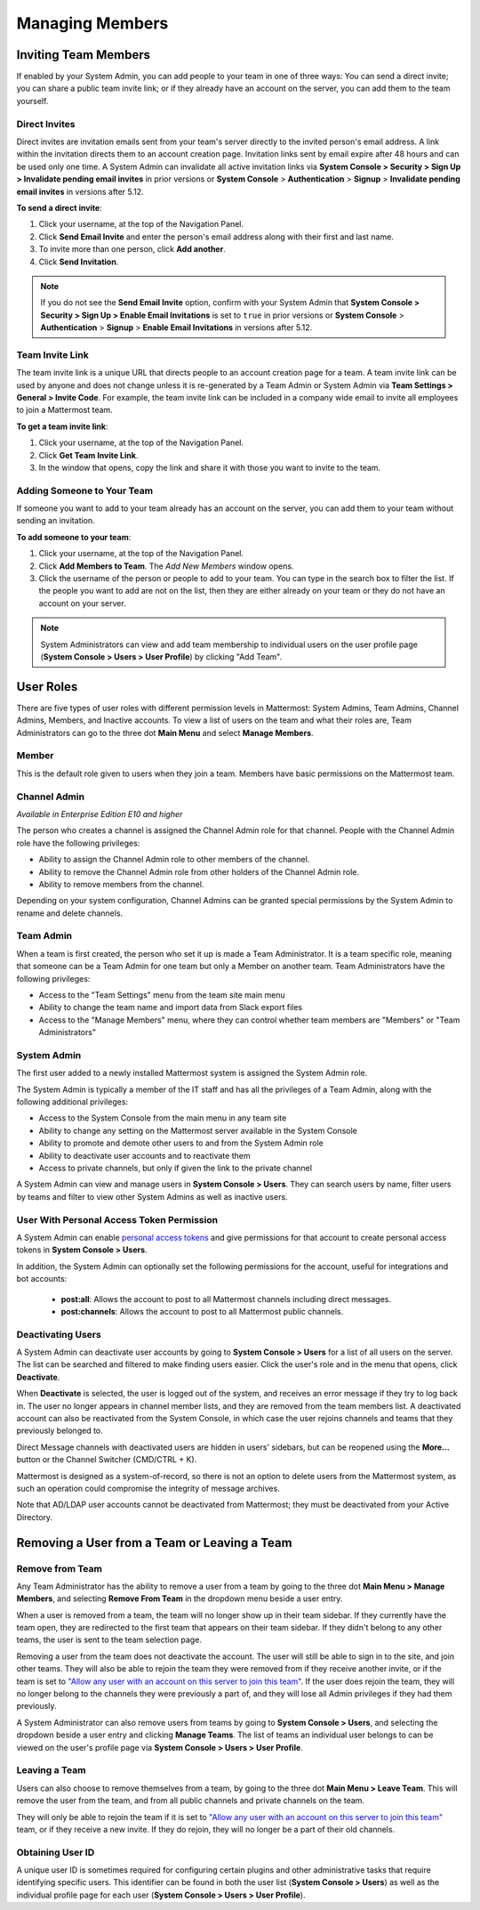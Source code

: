 .. _managing-members:

Managing Members
================

Inviting Team Members
---------------------

If enabled by your System Admin, you can add people to your team in one of three ways: You can send a direct invite; you can share a public team invite link; or if they already have an account on the server, you can add them to the team yourself.

Direct Invites
~~~~~~~~~~~~~~

Direct invites are invitation emails sent from your team's server directly to the invited person's email address. A link within the invitation directs them to an account creation page. Invitation links sent by email expire after 48 hours and can be used only one time. A System Admin can invalidate all active invitation links via **System Console > Security > Sign Up > Invalidate pending email invites** in prior versions or **System Console** > **Authentication** > **Signup** > **Invalidate pending email invites** in versions after 5.12.

**To send a direct invite**:

1. Click your username, at the top of the Navigation Panel.
2. Click **Send Email Invite** and enter the person's email address along with their first and last name.
3. To invite more than one person, click **Add another**.
4. Click **Send Invitation**.

.. note::
  If you do not see the **Send Email Invite** option, confirm with your System Admin that **System Console > Security > Sign Up > Enable Email Invitations** is set to ``true`` in prior versions or **System Console** > **Authentication** > **Signup** > **Enable Email Invitations** in versions after 5.12.

Team Invite Link
~~~~~~~~~~~~~~~~

The team invite link is a unique URL that directs people to an account creation page for a team. A team invite link can be used by anyone and does not change unless it is re-generated by a Team Admin or System Admin via **Team Settings > General > Invite Code**. For example, the team invite link can be included in a company wide email to invite all employees to join a Mattermost team.

**To get a team invite link**:

1. Click your username, at the top of the Navigation Panel.
2. Click **Get Team Invite Link**.
3. In the window that opens, copy the link and share it with those you want to invite to the team.

Adding Someone to Your Team
~~~~~~~~~~~~~~~~~~~~~~~~~~~

If someone you want to add to your team already has an account on the server, you can add them to your team without sending an invitation.

**To add someone to your team**:

1. Click your username, at the top of the Navigation Panel.
2. Click **Add Members to Team**. The *Add New Members* window opens.
3. Click the username of the person or people to add to your team. You can type in the search box to filter the list. If the people you want to add are not on the list, then they are either already on your team or they do not have an account on your server.

.. note::
  System Administrators can view and add team membership to individual users on the user profile page (**System Console > Users > User Profile**) by clicking "Add Team".

User Roles
----------

There are five types of user roles with different permission levels in Mattermost: System Admins, Team Admins, Channel Admins, Members, and Inactive accounts. To view a list of users on the team and what their roles are, Team Administrators can go to the three dot **Main Menu** and select **Manage Members**.

Member
~~~~~~

This is the default role given to users when they join a team. Members have basic permissions on the Mattermost team.

Channel Admin
~~~~~~~~~~~~~

*Available in Enterprise Edition E10 and higher*

The person who creates a channel is assigned the Channel Admin role for that channel. People with the Channel Admin role have the following privileges:

- Ability to assign the Channel Admin role to other members of the channel.
- Ability to remove the Channel Admin role from other holders of the Channel Admin role.
- Ability to remove members from the channel.

Depending on your system configuration, Channel Admins can be granted special permissions by the System Admin to rename and delete channels.

Team Admin
~~~~~~~~~~

When a team is first created, the person who set it up is made a Team Administrator. It is a team specific role, meaning that someone can be a Team Admin for one team but only a Member on another team. Team Administrators have the following privileges:

- Access to the "Team Settings" menu from the team site main menu
- Ability to change the team name and import data from Slack export files
- Access to the "Manage Members" menu, where they can control whether team members are "Members" or "Team Administrators"

System Admin
~~~~~~~~~~~~

The first user added to a newly installed Mattermost system is assigned the System Admin role.

The System Admin is typically a member of the IT staff and has all the privileges of a Team Admin, along with the following additional privileges:

- Access to the System Console from the main menu in any team site
- Ability to change any setting on the Mattermost server available in the System Console
- Ability to promote and demote other users to and from the System Admin role
- Ability to deactivate user accounts and to reactivate them
- Access to private channels, but only if given the link to the private channel

A System Admin can view and manage users in **System Console > Users**. They can search users by name, filter users by teams and filter to view other System Admins as well as inactive users.  

User With Personal Access Token Permission
~~~~~~~~~~~~~~~~~~~~~~~~~~~~~~~~~~~~~~~~~~~

A System Admin can enable `personal access tokens <https://docs.mattermost.com/developer/personal-access-tokens.html>`__ and give permissions for that account to create personal access tokens in **System Console > Users**.

In addition, the System Admin can optionally set the following permissions for the account, useful for integrations and bot accounts:

 - **post:all**: Allows the account to post to all Mattermost channels including direct messages. 
 - **post:channels**: Allows the account to post to all Mattermost public channels.

Deactivating Users
~~~~~~~~~~~~~~~~~~

A System Admin can deactivate user accounts by going to **System Console > Users** for a list of all users on the server. The list can be searched and filtered to make finding users easier. Click the user's role and in the menu that opens, click **Deactivate**.

When **Deactivate** is selected, the user is logged out of the system, and receives an error message if they try to log back in. The user no longer appears in channel member lists, and they are removed from the team members list. A deactivated account can also be reactivated from the System Console, in which case the user rejoins channels and teams that they previously belonged to.

Direct Message channels with deactivated users are hidden in users' sidebars, but can be reopened using the **More...** button or the Channel Switcher (CMD/CTRL + K).

Mattermost is designed as a system-of-record, so there is not an option to delete users from the Mattermost system, as such an operation could compromise the integrity of message archives.

Note that AD/LDAP user accounts cannot be deactivated from Mattermost; they must be deactivated from your Active Directory.

Removing a User from a Team or Leaving a Team
---------------------------------------------

Remove from Team
~~~~~~~~~~~~~~~~

Any Team Administrator has the ability to remove a user from a team by going to the three dot **Main Menu > Manage Members**, and selecting **Remove From Team** in the dropdown menu beside a user entry.

When a user is removed from a team, the team will no longer show up in their team sidebar. If they currently have the team open, they are redirected to the first team that appears on their team sidebar. If they didn't belong to any other teams, the user is sent to the team selection page.

Removing a user from the team does not deactivate the account. The user will still be able to sign in to the site, and join other teams. They will also be able to rejoin the team they were removed from if they receive another invite, or if the team is set to `"Allow any user with an account on this server to join this team" <http://docs.mattermost.com/help/settings/team-settings.html#allow-anyone-to-join-this-team>`__. If the user does rejoin the team, they will no longer belong to the channels they were previously a part of, and they will lose all Admin privileges if they had them previously.

A System Administrator can also remove users from teams by going to **System Console > Users**, and selecting the dropdown beside a user entry and clicking **Manage Teams**. The list of teams an individual user belongs to can be viewed on the user's profile page via **System Console > Users > User Profile**.

Leaving a Team
~~~~~~~~~~~~~~

Users can also choose to remove themselves from a team, by going to the three dot **Main Menu > Leave Team**. This will remove the user from the team, and from all public channels and private channels on the team.

They will only be able to rejoin the team if it is set to `"Allow any user with an account on this server to join this team" <http://docs.mattermost.com/help/settings/team-settings.html#allow-anyone-to-join-this-team>`__ team, or if they receive a new invite. If they do rejoin, they will no longer be a part of their old channels.

Obtaining User ID
~~~~~~~~~~~~~~~~~

A unique user ID is sometimes required for configuring certain plugins and other administrative tasks that require identifying specific users. This identifier can be found in both the user list (**System Console > Users**) as well as the individual profile page for each user (**System Console > Users > User Profile**). 
